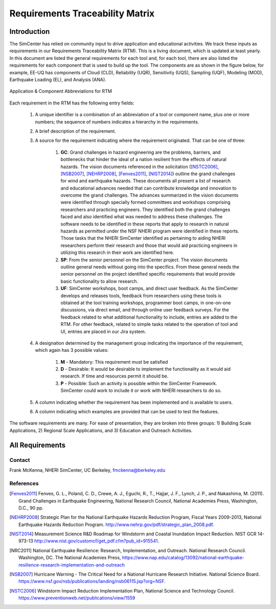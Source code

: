 ################################
Requirements Traceability Matrix
################################

++++++++++++
Introduction
++++++++++++

The SimCenter has relied on community input to drive application and educational activities. We track these inputs as requirements in our Requirements Traceability Matrix (RTM). This is a living document, which is updated at least yearly. In this document are listed the general requirements for each tool and, for each tool, there are also listed the requirements for each component that is used to build up the tool. The components are as shown in the figure below, for example, EE-UQ has components of Cloud (CLD), Reliability (UQR), Sensitivity (UQS), Sampling (UQF), Modeling (MOD), Earthquake Loading (EL), and  Analysis (ANA).

.. _figRTM:

.. figure:: common/reqments/figures/RTM.png
   :align: center
   :figclass: align-center

   Application & Component Abbreviations for RTM

Each requirement in the RTM has the following entry fields:

   #. A unique identifier is a combination of an abbreviation of a tool or component name, plus one or more numbers; the sequence of numbers indicates a hierarchy in the requirements.

   #. A brief description of the requirement.

   #. A source for the requirement indicating where the requirement originated. That can be one of three:

       #. **GC**: Grand challenges in hazard engineering are the problems, barriers, and bottlenecks that hinder the ideal of a nation resilient from the effects of natural hazards. The vision documents referenced in the solicitation ([NSTC2006]_, [NSB2007]_, [NEHRP2008]_, [Fenves2011]_, [NIST2014]_) outline the grand challenges for wind and earthquake hazards. These documents all present a list of research and educational advances needed that can contribute knowledge and innovation to overcome the grand challenges. The advances summarized in the vision documents were identified through specially formed committees and workshops comprising researchers and practicing engineers. They identified both the grand challenges faced and also identified what was needed to address these challenges. The software needs to be identified in these reports that apply to research in natural hazards as permitted under the NSF NHERI program were identified in these reports. Those tasks that the NHERI SimCenter identified as pertaining to aiding NHERI researchers perform their research and those that would aid practicing engineers in utilizing this research in their work are identified here.

       #. **SP**: From the senior personnel on the SimCenter project. The vision documents outline general needs without going into the specifics. From these general needs the senior personnel on the project identified specific requirements that would provide basic functionality to allow research.

       #. **UF**: SimCenter workshops, boot camps, and direct user feedback. As the SimCenter develops and releases tools, feedback from researchers using these tools is obtained at the tool training workshops, programmer boot camps, in one-on-one discussions, via direct email, and through online user feedback surveys. For the feedback related to what additional functionality to include, entries are added to the RTM. For other feedback, related to simple tasks related to the operation of tool and UI, entries are placed in our Jira system.

   #. A designation determined by the management group indicating the importance of the requirement, which again has 3 possible values:

       #. **M** - Mandatory: This requirement must be satisfied 
       #. **D** - Desirable: It would be desirable to implement the functionality as it would aid research. If time and resources permit it should be.
       #. **P** - Possible: Such an activity is possible within the SimCenter Framework. SimCenter could work to include it or work with NHERI researchers to do so.

   #. A column indicating whether the requirement has been implemented and is available to users.

   #. A column indicating which examples are provided that can be used to test the features.


The software requirements are many. For ease of presentation, they are broken into three groups: 1) Building Scale Applications, 2) Regional Scale Applications, and 3) Education and Outreach Activities.


++++++++++++++++
All Requirements
++++++++++++++++

.. toctree-filt::
   :caption: All Requirements
   :maxdepth: 1
   :numbered: 4

   common/reqments/All-Requirements_allCols
   
Contact
=======
Frank McKenna, NHERI SimCenter, UC Berkeley, fmckenna@berkeley.edu

References
==========

.. [Fenves2011]
   Fenves, G. L., Poland, C. D., Crewe, A. J., Eguchi, R., T., Hajjar, J. F., Lynch, J. P., and Nakashima, M. (2011). Grand Challenges in Earthquake Engineering, National Research Council, National Academies Press, Washington, D.C., 90 pp.

.. [NEHRP2008]
   Strategic Plan for the National Earthquake Hazards Reduction Program, Fiscal Years 2009-2013, National Earthquake Hazards Reduction Program. http://www.nehrp.gov/pdf/strategic_plan_2008.pdf.

.. [NIST2014] 
   Measurement Science R&D Roadmap for Windstorm and Coastal Inundation Impact Reduction. NIST GCR 14-973-13 http://www.nist.gov/customcf/get_pdf.cfm?pub_id=915541.

.. [NRC2011] 
   National Earthquake Resilience: Research, Implementation, and Outreach. National Research Council. Washington, DC. The National Academies Press, https://www.nap.edu/catalog/13092/national-earthquake-resilience-research-implementation-and-outreach 

.. [NSB2007] 
   Hurricane Warning - The Critical Need for a National Hurricane Research Initiative. National Science Board. https://www.nsf.gov/nsb/publications/landing/nsb06115.jsp?org=NSF.

.. [NSTC2006] 
   Windstorm Impact Reduction Implementation Plan, National Science and Technology Council. https://www.preventionweb.net/publications/view/1559

